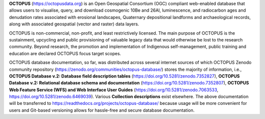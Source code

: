 **OCTOPUS** (`https://octopusdata.org <https://octopusdata.org>`_) is an Open Geospatial Consortium (OGC) compliant web-enabled database that allows users to visualise, query, and download cosmogenic 10Be and 26Al, luminescence, and radiocarbon ages and denudation rates associated with erosional landscapes, Quaternary depositional landforms and archaeological records, along with associated geospatial (vector and raster) data layers.

OCTOPUS is non-commercial, non-profit, and least restrictively licensed. The main purpose of OCTOPUS is the sustainment, upcycling and public provisioning of valuable legacy data that would otherwise be lost to the research community. Beyond research, the promotion and implementation of Indigenous self-management, public training and education are declared OCTOPUS focus target scopes.

OCTOPUS database documentation, so far, was distributed across several internet sources of which OCTOPUS Zenodo community repository (https://zenodo.org/communities/octopus-database/) stores the majority of information, i.e., **OCTOPUS Database v.2: Database field description tables** (https://doi.org/10.5281/zenodo.7352827), **OCTOPUS Database v.2: Relational database schema and documentation** (https://doi.org/10.5281/zenodo.7352807), **OCTOPUS Web Feature Service (WFS) and Web Interface User Guides** (https://doi.org/10.5281/zenodo.7063533, https://doi.org/10.5281/zenodo.6469039). Various **Collection descriptions** exist elsewhere. The above documentation will be transferred to https://readthedocs.org/projects/octopus-database/ because usage will be more convenient for users and Git-based versioning allows for hassle-free and secure database documentation.
